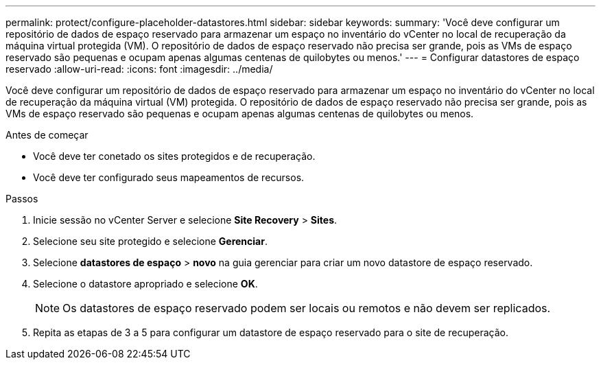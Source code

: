 ---
permalink: protect/configure-placeholder-datastores.html 
sidebar: sidebar 
keywords:  
summary: 'Você deve configurar um repositório de dados de espaço reservado para armazenar um espaço no inventário do vCenter no local de recuperação da máquina virtual protegida (VM). O repositório de dados de espaço reservado não precisa ser grande, pois as VMs de espaço reservado são pequenas e ocupam apenas algumas centenas de quilobytes ou menos.' 
---
= Configurar datastores de espaço reservado
:allow-uri-read: 
:icons: font
:imagesdir: ../media/


[role="lead"]
Você deve configurar um repositório de dados de espaço reservado para armazenar um espaço no inventário do vCenter no local de recuperação da máquina virtual (VM) protegida. O repositório de dados de espaço reservado não precisa ser grande, pois as VMs de espaço reservado são pequenas e ocupam apenas algumas centenas de quilobytes ou menos.

.Antes de começar
* Você deve ter conetado os sites protegidos e de recuperação.
* Você deve ter configurado seus mapeamentos de recursos.


.Passos
. Inicie sessão no vCenter Server e selecione *Site Recovery* > *Sites*.
. Selecione seu site protegido e selecione *Gerenciar*.
. Selecione *datastores de espaço* > *novo* na guia gerenciar para criar um novo datastore de espaço reservado.
. Selecione o datastore apropriado e selecione *OK*.
+

NOTE: Os datastores de espaço reservado podem ser locais ou remotos e não devem ser replicados.

. Repita as etapas de 3 a 5 para configurar um datastore de espaço reservado para o site de recuperação.

